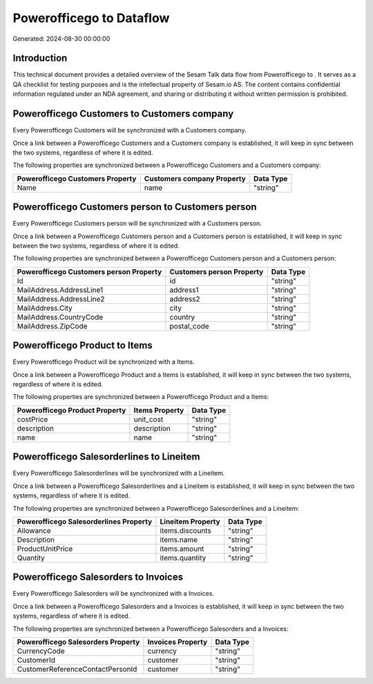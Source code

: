 ==========================
Powerofficego to  Dataflow
==========================

Generated: 2024-08-30 00:00:00

Introduction
------------

This technical document provides a detailed overview of the Sesam Talk data flow from Powerofficego to . It serves as a QA checklist for testing purposes and is the intellectual property of Sesam.io AS. The content contains confidential information regulated under an NDA agreement, and sharing or distributing it without written permission is prohibited.

Powerofficego Customers to  Customers company
---------------------------------------------
Every Powerofficego Customers will be synchronized with a  Customers company.

Once a link between a Powerofficego Customers and a  Customers company is established, it will keep in sync between the two systems, regardless of where it is edited.

The following properties are synchronized between a Powerofficego Customers and a  Customers company:

.. list-table::
   :header-rows: 1

   * - Powerofficego Customers Property
     -  Customers company Property
     -  Data Type
   * - Name
     - name
     - "string"


Powerofficego Customers person to  Customers person
---------------------------------------------------
Every Powerofficego Customers person will be synchronized with a  Customers person.

Once a link between a Powerofficego Customers person and a  Customers person is established, it will keep in sync between the two systems, regardless of where it is edited.

The following properties are synchronized between a Powerofficego Customers person and a  Customers person:

.. list-table::
   :header-rows: 1

   * - Powerofficego Customers person Property
     -  Customers person Property
     -  Data Type
   * - Id
     - id
     - "string"
   * - MailAddress.AddressLine1
     - address1
     - "string"
   * - MailAddress.AddressLine2
     - address2
     - "string"
   * - MailAddress.City
     - city
     - "string"
   * - MailAddress.CountryCode
     - country
     - "string"
   * - MailAddress.ZipCode
     - postal_code
     - "string"


Powerofficego Product to  Items
-------------------------------
Every Powerofficego Product will be synchronized with a  Items.

Once a link between a Powerofficego Product and a  Items is established, it will keep in sync between the two systems, regardless of where it is edited.

The following properties are synchronized between a Powerofficego Product and a  Items:

.. list-table::
   :header-rows: 1

   * - Powerofficego Product Property
     -  Items Property
     -  Data Type
   * - costPrice
     - unit_cost
     - "string"
   * - description
     - description
     - "string"
   * - name
     - name
     - "string"


Powerofficego Salesorderlines to  Lineitem
------------------------------------------
Every Powerofficego Salesorderlines will be synchronized with a  Lineitem.

Once a link between a Powerofficego Salesorderlines and a  Lineitem is established, it will keep in sync between the two systems, regardless of where it is edited.

The following properties are synchronized between a Powerofficego Salesorderlines and a  Lineitem:

.. list-table::
   :header-rows: 1

   * - Powerofficego Salesorderlines Property
     -  Lineitem Property
     -  Data Type
   * - Allowance
     - items.discounts
     - "string"
   * - Description
     - items.name
     - "string"
   * - ProductUnitPrice
     - items.amount
     - "string"
   * - Quantity
     - items.quantity
     - "string"


Powerofficego Salesorders to  Invoices
--------------------------------------
Every Powerofficego Salesorders will be synchronized with a  Invoices.

Once a link between a Powerofficego Salesorders and a  Invoices is established, it will keep in sync between the two systems, regardless of where it is edited.

The following properties are synchronized between a Powerofficego Salesorders and a  Invoices:

.. list-table::
   :header-rows: 1

   * - Powerofficego Salesorders Property
     -  Invoices Property
     -  Data Type
   * - CurrencyCode
     - currency
     - "string"
   * - CustomerId
     - customer
     - "string"
   * - CustomerReferenceContactPersonId
     - customer
     - "string"


